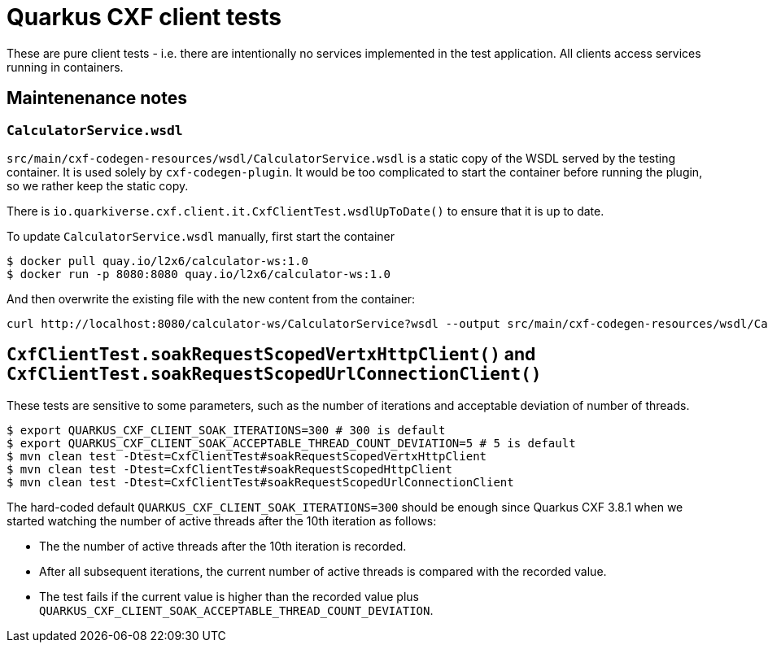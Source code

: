 = Quarkus CXF client tests

These are pure client tests - i.e. there are intentionally no services implemented in the test application.
All clients access services running in containers.

== Maintenenance notes

=== `CalculatorService.wsdl`

`src/main/cxf-codegen-resources/wsdl/CalculatorService.wsdl` is a static copy of the WSDL served by the testing container.
It is used solely by `cxf-codegen-plugin`.
It would be too complicated to start the container before running the plugin, so we rather keep the static copy.

There is `io.quarkiverse.cxf.client.it.CxfClientTest.wsdlUpToDate()` to ensure that it is up to date.

To update `CalculatorService.wsdl` manually, first start the container

[shource,shell]
----
$ docker pull quay.io/l2x6/calculator-ws:1.0
$ docker run -p 8080:8080 quay.io/l2x6/calculator-ws:1.0
----

And then overwrite the existing file with the new content from the container:

[shource,shell]
----
curl http://localhost:8080/calculator-ws/CalculatorService?wsdl --output src/main/cxf-codegen-resources/wsdl/CalculatorService.wsdl
----

[[soak]]
== `CxfClientTest.soakRequestScopedVertxHttpClient()` and `CxfClientTest.soakRequestScopedUrlConnectionClient()`

These tests are sensitive to some parameters, such as the number of iterations and acceptable deviation of number of
threads.

[source,shell]
----
$ export QUARKUS_CXF_CLIENT_SOAK_ITERATIONS=300 # 300 is default
$ export QUARKUS_CXF_CLIENT_SOAK_ACCEPTABLE_THREAD_COUNT_DEVIATION=5 # 5 is default
$ mvn clean test -Dtest=CxfClientTest#soakRequestScopedVertxHttpClient
$ mvn clean test -Dtest=CxfClientTest#soakRequestScopedHttpClient
$ mvn clean test -Dtest=CxfClientTest#soakRequestScopedUrlConnectionClient
----

The hard-coded default `QUARKUS_CXF_CLIENT_SOAK_ITERATIONS=300` should be enough since Quarkus CXF 3.8.1
when we started watching the number of active threads after the 10th iteration as follows:

* The the number of active threads after the 10th iteration is recorded.
* After all subsequent iterations, the current number of active threads is compared with the recorded value.
* The test fails if the current value is higher than the recorded value plus
  `QUARKUS_CXF_CLIENT_SOAK_ACCEPTABLE_THREAD_COUNT_DEVIATION`.
